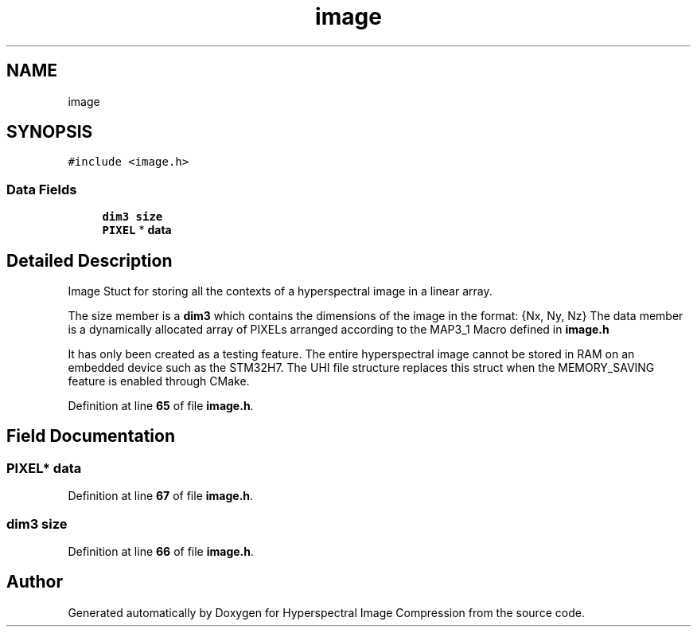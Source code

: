 .TH "image" 3 "Version 1.0" "Hyperspectral Image Compression" \" -*- nroff -*-
.ad l
.nh
.SH NAME
image
.SH SYNOPSIS
.br
.PP
.PP
\fC#include <image\&.h>\fP
.SS "Data Fields"

.in +1c
.ti -1c
.RI "\fBdim3\fP \fBsize\fP"
.br
.ti -1c
.RI "\fBPIXEL\fP * \fBdata\fP"
.br
.in -1c
.SH "Detailed Description"
.PP 
Image Stuct for storing all the contexts of a hyperspectral image in a linear array\&.
.PP
The size member is a \fBdim3\fP which contains the dimensions of the image in the format: {Nx, Ny, Nz} The data member is a dynamically allocated array of PIXELs arranged according to the MAP3_1 Macro defined in \fBimage\&.h\fP
.PP
It has only been created as a testing feature\&. The entire hyperspectral image cannot be stored in RAM on an embedded device such as the STM32H7\&. The UHI file structure replaces this struct when the MEMORY_SAVING feature is enabled through CMake\&. 
.PP
Definition at line \fB65\fP of file \fBimage\&.h\fP\&.
.SH "Field Documentation"
.PP 
.SS "\fBPIXEL\fP* data"

.PP
Definition at line \fB67\fP of file \fBimage\&.h\fP\&.
.SS "\fBdim3\fP size"

.PP
Definition at line \fB66\fP of file \fBimage\&.h\fP\&.

.SH "Author"
.PP 
Generated automatically by Doxygen for Hyperspectral Image Compression from the source code\&.
